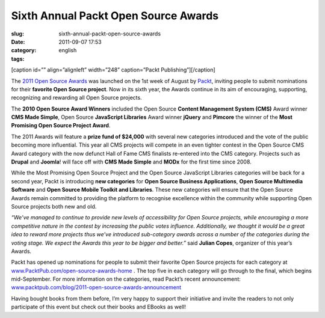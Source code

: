 Sixth Annual Packt Open Source Awards
#####################################
:slug: sixth-annual-packt-open-source-awards
:date: 2011-09-07 17:53
:category:
:tags: english

[caption id=”” align=”alignleft” width=”248” caption=”Packt
Publishing”]\ |Packt Publishing|\ [/caption]

The `2011 Open Source
Awards <http://www.packtpub.com/open-source-awards-home>`__ was launched
on the 1st week of August by `Packt <http://www.packtpub.com/>`__,
inviting people to submit nominations for their **favorite Open Source
project**. Now in its sixth year, the Awards continue in its aim of
encouraging, supporting, recognizing and rewarding all Open Source
projects.

The **2010 Open Source Award Winners** included the Open Source
**Content Management System (CMS)** Award winner **CMS Made Simple**,
Open Source **JavaScript Libraries** Award winner **jQuery** and
**Pimcore** the winner of the **Most Promising Open Source Project
Award**.

The 2011 Awards will feature a **prize fund of $24,000** with several
new categories introduced and the vote of the public becoming more
influential. This year all CMS projects will compete in an even tighter
contest in the Open Source CMS Award category with the now defunct Hall
of Fame CMS finalists re-entered into the CMS category. Projects such as
**Drupal** and **Joomla**! will face off with **CMS Made Simple** and
**MODx** for the first time since 2008.

While the Most Promising Open Source Project and the Open Source
JavaScript Libraries categories will be back for a second year, Packt is
introducing **new categories** for **Open Source Business
Applications**, **Open Source Multimedia Software** and **Open Source
Mobile Toolkit and Libraries**. These new categories will ensure that
the Open Source Awards remain committed to providing the platform to
recognise excellence within the community while supporting Open Source
projects both new and old.

*“We’ve managed to continue to provide new levels of accessibility for
Open Source projects, while encouraging a more competitive nature in the
contest by increasing the public votes influence. Additionally, we
thought it would be a great idea to reward more projects thus we’ve
introduced sub-category awards across a number of the categories during
the voting stage. We expect the Awards this year to be bigger and
better.”* said **Julian Copes**, organizer of this year’s Awards.

Packt has opened up nominations for people to submit their favorite Open
Source projects for each category at
`www.PacktPub.com/open-source-awards-home <http://www.PacktPub.com/open-source-awards-home>`__
. The top five in each category will go through to the final, which
begins mid-September. For more information on the categories, read
Packt’s recent announcement:
`www.packtpub.com/blog/2011-open-source-awards-announcement <http://www.packtpub.com/blog/2011-open-source-awards-announcement>`__

Having bought books from them before, I’m very happy to support their
initiative and invite the readers to not only participate of this event
but check out their books and EBooks as well!

.. |Packt Publishing| image:: http://www.packtpub.com/sites/default/files/packt_logo.png
   :target: http://www.packtpub.com
